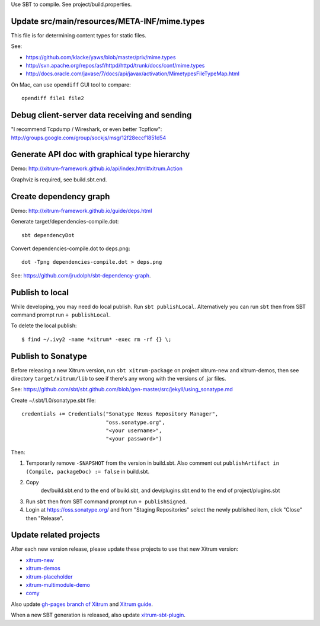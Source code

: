 Use SBT to compile. See project/build.properties.

Update src/main/resources/META-INF/mime.types
---------------------------------------------

This file is for determining content types for static files.

See:

* https://github.com/klacke/yaws/blob/master/priv/mime.types
* http://svn.apache.org/repos/asf/httpd/httpd/trunk/docs/conf/mime.types
* http://docs.oracle.com/javase/7/docs/api/javax/activation/MimetypesFileTypeMap.html

On Mac, can use ``opendiff`` GUI tool to compare:

::

  opendiff file1 file2

Debug client-server data receiving and sending
----------------------------------------------

"I recommend Tcpdump / Wireshark, or even better Tcpflow":
http://groups.google.com/group/sockjs/msg/12f28eccf1851d54

Generate API doc with graphical type hierarchy
----------------------------------------------

Demo:
http://xitrum-framework.github.io/api/index.html#xitrum.Action

Graphviz is required, see build.sbt.end.

Create dependency graph
-----------------------

Demo:
http://xitrum-framework.github.io/guide/deps.html

Generate target/dependencies-compile.dot:

::

  sbt dependencyDot

Convert dependencies-compile.dot to deps.png:

::

  dot -Tpng dependencies-compile.dot > deps.png

See:
https://github.com/jrudolph/sbt-dependency-graph.

Publish to local
----------------

While developing, you may need do local publish. Run
``sbt publishLocal``.
Alternatively you can run ``sbt`` then from SBT command prompt run
``+ publishLocal``.

To delete the local publish:

::

  $ find ~/.ivy2 -name *xitrum* -exec rm -rf {} \;

Publish to Sonatype
-------------------

Before releasing a new Xitrum version, run ``sbt xitrum-package`` on project
xitrum-new and xitrum-demos, then see directory ``target/xitrum/lib`` to see
if there's any wrong with the versions of .jar files.

See:
https://github.com/sbt/sbt.github.com/blob/gen-master/src/jekyll/using_sonatype.md

Create ~/.sbt/1.0/sonatype.sbt file:

::

  credentials += Credentials("Sonatype Nexus Repository Manager",
                             "oss.sonatype.org",
                             "<your username>",
                             "<your password>")

Then:

1. Temporarily remove ``-SNAPSHOT`` from the version in build.sbt.
   Also comment out ``publishArtifact in (Compile, packageDoc) := false`` in build.sbt.
2. Copy
     dev/build.sbt.end   to the end of build.sbt, and
     dev/plugins.sbt.end to the end of project/plugins.sbt
3. Run ``sbt`` then from SBT command prompt run ``+ publishSigned``.
4. Login at https://oss.sonatype.org/ and from "Staging Repositories" select the
   newly published item, click "Close" then "Release".

Update related projects
-----------------------

After each new version release, please update these projects to use that new Xitrum version:

* `xitrum-new <https://github.com/xitrum-framework/xitrum-new>`_
* `xitrum-demos <https://github.com/xitrum-framework/xitrum-demos>`_
* `xitrum-placeholder <https://github.com/xitrum-framework/xitrum-placeholder>`_
* `xitrum-multimodule-demo <https://github.com/xitrum-framework/xitrum-multimodule-demo>`_
* `comy <https://github.com/xitrum-framework/comy>`_

Also update `gh-pages branch of Xitrum <https://github.com/xitrum-framework/xitrum/tree/gh-pages>`_
and `Xitrum guide <https://github.com/xitrum-framework/xitrum-doc>`_.

When a new SBT generation is released, also update
`xitrum-sbt-plugin <https://github.com/xitrum-framework/xitrum-sbt-plugin>`_.

